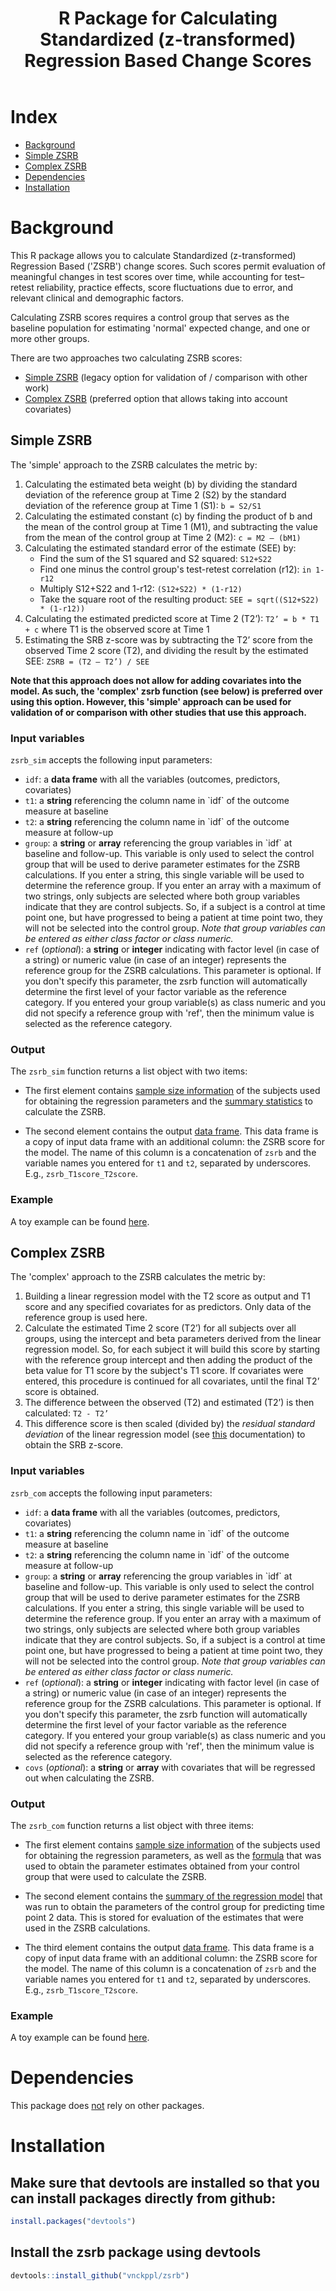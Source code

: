 #+TITLE: R Package for Calculating Standardized (z-transformed) Regression Based Change Scores

* Index
- [[#background][Background]]
- [[#Simple-ZSRB][Simple ZSRB]]
- [[#Complex-ZSRB][Complex ZSRB]]
- [[#Dependencies][Dependencies]]
- [[#Installation][Installation]]

* Background
This R package allows you to calculate Standardized (z-transformed) Regression Based ('ZSRB') change scores. Such scores permit evaluation of meaningful changes in test scores over time, while accounting for test–retest reliability, practice effects, score fluctuations due to error, and relevant clinical and demographic factors.

Calculating ZSRB scores requires a control group that serves as the baseline population for estimating 'normal' expected change, and one or more other groups.

There are two approaches two calculating ZSRB scores:
- [[#Simple-ZSRB][Simple ZSRB]] (legacy option for validation of / comparison with other work)
- [[#Complex-ZSRB][Complex ZSRB]] (preferred option that allows taking into account covariates)

** Simple ZSRB
The 'simple' approach to the ZSRB calculates the metric by:
1) Calculating the estimated beta weight (b) by dividing the standard deviation of the reference group at Time 2 (S2) by the standard deviation of the reference group at Time 1 (S1): =b = S2/S1=
2) Calculating the estimated constant (c) by finding the product of b and the mean of the control group at Time 1 (M1), and subtracting the value from the mean of the control group at Time 2 (M2): =c = M2 – (bM1)=
3) Calculating the estimated standard error of the estimate (SEE) by:
   - Find the sum of the S1 squared and S2 squared: =S12+S22=
   - Find one minus the control group's test-retest correlation (r12): =in 1-r12=
   - Multiply S12+S22 and 1-r12: =(S12+S22) * (1-r12)=
   - Take the square root of the resulting product: =SEE = sqrt((S12+S22) * (1-r12))=
4) Calculating the estimated predicted score at Time 2 (T2’): =T2’ = b * T1 + c= where T1 is the observed score at Time 1
5) Estimating the SRB z-score was by subtracting the T2’ score from the observed Time 2 score (T2), and dividing the result by the estimated SEE: =ZSRB = (T2 – T2’) / SEE=

*Note that this approach does not allow for adding covariates into the model. As such, the 'complex' zsrb function (see below) is preferred over using this option. However, this 'simple' approach can be used for validation of or comparison with other studies that use this approach.*

*** Input variables
=zsrb_sim= accepts the following input parameters:

- =idf=: a *data frame* with all the variables (outcomes, predictors, covariates)
- =t1=: a *string* referencing the column name in `idf` of the outcome measure at baseline
- =t2=: a *string* referencing the column name in `idf` of the outcome measure at follow-up
- =group=: a *string* or *array* referencing the group variables in `idf` at baseline and follow-up. This variable is only used to select the control group that will be used to derive parameter estimates for the ZSRB calculations. If you enter a string, this single variable will be used to determine the reference group. If you enter an array with a maximum of two strings, only subjects are selected where both group variables indicate that they are control subjects. So, if a subject is a control at time point one, but have progressed to being a patient at time point two, they will not be selected into the control group. /Note that group variables can be entered as either class factor or class numeric./
- =ref= (/optional/):  a *string* or *integer* indicating with factor level (in case of a string) or numeric value (in case of an integer) represents the reference group for the ZSRB calculations. This parameter is optional. If you don't specify this parameter, the zsrb function will automatically determine the first level of your factor variable as the reference category. If you entered your group variable(s) as class numeric and you did not specify a reference group with 'ref', then the minimum value is selected as the reference category.

*** Output
The =zsrb_sim= function returns a list object with two items:

- The first element contains _sample size information_ of the subjects used for obtaining the regression parameters and the _summary statistics_ to calculate the ZSRB.

- The second element contains the output _data frame_. This data frame is a copy of input data frame with an additional column: the ZSRB score for the model. The name of this column is a concatenation of =zsrb= and the variable names you entered for =t1= and =t2=, separated by underscores. E.g., =zsrb_T1score_T2score=.

*** Example
A toy example can be found [[./examples/zsrb_sim_example.org][here]].

** Complex ZSRB
The 'complex' approach to the ZSRB calculates the metric by:
1) Building a linear regression model with the T2 score as output and T1 score and any specified covariates for as predictors. Only data of the reference group is used here.
2) Calculate the estimated Time 2 score (T2’) for all subjects over all groups, using the intercept and beta parameters derived from the linear regression model. So, for each subject it will build this score by starting with the reference group intercept and then adding the product of the beta value for T1 score by the subject's T1 score. If covariates were entered, this procedure is continued for all covariates, until the final T2’ score is obtained.
3) The difference between the observed (T2) and estimated (T2’) is then calculated: =T2 - T2’=
4) This difference score is then scaled (divided by) the /residual standard deviation/ of the linear regression model (see [[https://stat.ethz.ch/R-manual/R-devel/library/stats/html/sigma.html][this]] documentation) to obtain the SRB z-score.

*** Input variables
=zsrb_com= accepts the following input parameters:

- =idf=: a *data frame* with all the variables (outcomes, predictors, covariates)
- =t1=: a *string* referencing the column name in `idf` of the outcome measure at baseline
- =t2=: a *string* referencing the column name in `idf` of the outcome measure at follow-up
- =group=: a *string* or *array* referencing the group variables in `idf` at baseline and follow-up. This variable is only used to select the control group that will be used to derive parameter estimates for the ZSRB calculations. If you enter a string, this single variable will be used to determine the reference group. If you enter an array with a maximum of two strings, only subjects are selected where both group variables indicate that they are control subjects. So, if a subject is a control at time point one, but have progressed to being a patient at time point two, they will not be selected into the control group. /Note that group variables can be entered as either class factor or class numeric./
- =ref= (/optional/):  a *string* or *integer* indicating with factor level (in case of a string) or numeric value (in case of an integer) represents the reference group for the ZSRB calculations. This parameter is optional. If you don't specify this parameter, the zsrb function will automatically determine the first level of your factor variable as the reference category. If you entered your group variable(s) as class numeric and you did not specify a reference group with 'ref', then the minimum value is selected as the reference category.
- =covs= (/optional/): a *string* or *array* with covariates that will be regressed out when calculating the ZSRB.

*** Output
The =zsrb_com= function returns a list object with three items:

- The first element contains _sample size information_ of the subjects used for obtaining the regression parameters, as well as the _formula_ that was used to obtain the parameter estimates obtained from your control group that were used to calculate the ZSRB.

- The second element contains the _summary of the regression model_ that was run to obtain the parameters of the control group for predicting time point 2 data. This is stored for evaluation of the estimates that were used in the ZSRB calculations.

- The third element contains the output _data frame_. This data frame is a copy of input data frame with an additional column: the ZSRB score for the model. The name of this column is a concatenation of =zsrb= and
  the variable names you entered for =t1= and =t2=, separated by underscores. E.g., =zsrb_T1score_T2score=.

*** Example
A toy example can be found [[./examples/zsrb_com_example.org][here]].

* Dependencies
This package does _not_ rely on other packages.

* Installation
** Make sure that devtools are installed so that you can install packages directly from github:
#+begin_src R
install.packages("devtools")
#+end_src

** Install the zsrb package using devtools
#+begin_src R
devtools::install_github("vnckppl/zsrb")
#+end_src

